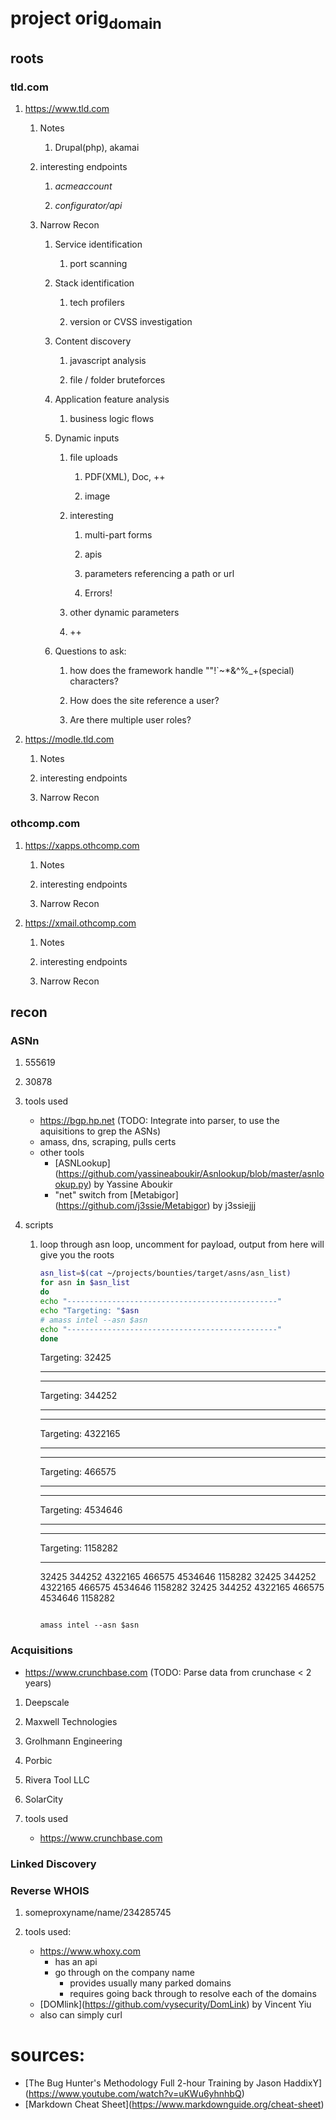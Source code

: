 * project orig_domain
** roots
*** tld.com
**** https://www.tld.com
***** Notes
****** Drupal(php), akamai
***** interesting endpoints
****** /acmeaccount/
****** /configurator/api/
***** Narrow Recon
****** Service identification
******* port scanning
****** Stack identification
******* tech profilers
******* version or CVSS investigation
****** Content discovery
******* javascript analysis
******* file / folder bruteforces
****** Application feature analysis
******* business logic flows
****** Dynamic inputs
******* file uploads
******** PDF(XML), Doc, ++
******** image
******* interesting
******** multi-part forms
******** apis
******** parameters referencing a path or url
******** Errors!
******* other dynamic parameters
******* ++
****** Questions to ask:
******* how does the framework handle ""!`~*&^%_+(special) characters?
******* How does the site reference a user?
******* Are there multiple user roles?
**** https://modle.tld.com
***** Notes
***** interesting endpoints
***** Narrow Recon
*** othcomp.com
**** https://xapps.othcomp.com
***** Notes
***** interesting endpoints
***** Narrow Recon
**** https://xmail.othcomp.com
***** Notes
***** interesting endpoints
***** Narrow Recon
** recon
*** ASNn
**** 555619
**** 30878
**** tools used
 - https://bgp.hp.net (TODO: Integrate into parser, to use the aquisitions to grep the ASNs)
 - amass, dns, scraping, pulls certs
 - other tools
   - [ASNLookup](https://github.com/yassineaboukir/Asnlookup/blob/master/asnlookup.py) by Yassine Aboukir
   - "net" switch from [Metabigor](https://github.com/j3ssie/Metabigor) by j3ssiejjj

**** scripts

***** loop through asn loop, uncomment for payload, output from here will give you the roots
#+begin_src sh :results output raw
  asn_list=$(cat ~/projects/bounties/target/asns/asn_list)
  for asn in $asn_list
  do
  echo "-----------------------------------------------"
  echo "Targeting: "$asn
  # amass intel --asn $asn          
  echo "-----------------------------------------------"
  done
#+end_src

#+RESULTS:
-----------------------------------------------
Targeting: 32425
-----------------------------------------------
-----------------------------------------------
Targeting: 344252
-----------------------------------------------
-----------------------------------------------
Targeting: 4322165
-----------------------------------------------
-----------------------------------------------
Targeting: 466575
-----------------------------------------------
-----------------------------------------------
Targeting: 4534646
-----------------------------------------------
-----------------------------------------------
Targeting: 1158282
-----------------------------------------------
32425
344252
4322165
466575
4534646
1158282
32425 344252 4322165 466575 4534646 1158282
32425
344252
4322165
466575
4534646
1158282

#+begin_src sh results output raw

amass intel --asn $asn
#+end_src

*** Acquisitions
 - https://www.crunchbase.com (TODO: Parse data from crunchase < 2 years)
**** Deepscale
**** Maxwell Technologies
**** Grolhmann Engineering
**** Porbic
**** Rivera Tool LLC
**** SolarCity
**** tools used
 - https://www.crunchbase.com
*** Linked Discovery
*** Reverse WHOIS
**** someproxyname/name/234285745
**** tools used:
 - https://www.whoxy.com
   - has an api
   - go through on the company name
     - provides usually many parked domains
     - requires going back through to resolve each of the domains
 - [DOMlink](https://github.com/vysecurity/DomLink) by Vincent Yiu
 - also can simply curl
* sources:
 - [The Bug Hunter's Methodology Full 2-hour Training by Jason HaddixY](https://www.youtube.com/watch?v=uKWu6yhnhbQ)
 - [Markdown Cheat Sheet](https://www.markdownguide.org/cheat-sheet)
